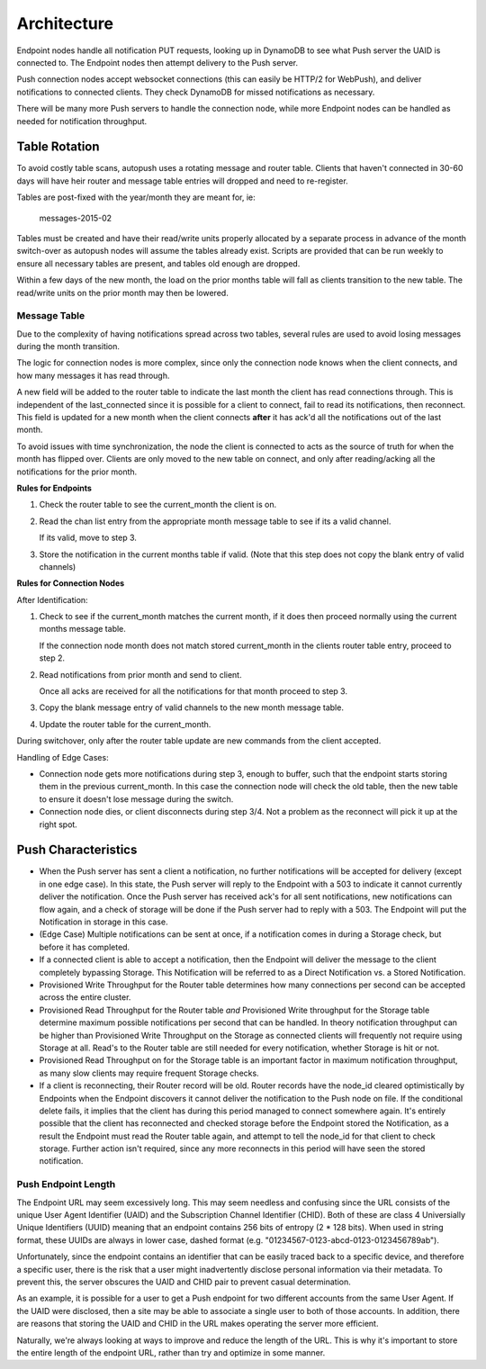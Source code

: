 .. _architecture:

============
Architecture
============

Endpoint nodes handle all notification PUT requests, looking up in DynamoDB to
see what Push server the UAID is connected to. The Endpoint nodes then attempt
delivery to the Push server.

Push connection nodes accept websocket connections (this can easily be HTTP/2
for WebPush), and deliver notifications to connected clients. They check
DynamoDB for missed notifications as necessary.

There will be many more Push servers to handle the connection node, while more
Endpoint nodes can be handled as needed for notification throughput.

Table Rotation
==============

To avoid costly table scans, autopush uses a rotating message and router table.
Clients that haven't connected in 30-60 days will have heir router and message
table entries will dropped and need to re-register.

Tables are post-fixed with the year/month they are meant for, ie:

    messages-2015-02

Tables must be created and have their read/write units properly allocated by a
separate process in advance of the month switch-over as autopush nodes will
assume the tables already exist. Scripts are provided that can be run weekly to
ensure all necessary tables are present, and tables old enough are dropped.

Within a few days of the new month, the load on the prior months table will fall
as clients transition to the new table. The read/write units on the prior
month may then be lowered.

Message Table
-------------

Due to the complexity of having notifications spread across two tables, several
rules are used to avoid losing messages during the month transition.

The logic for connection nodes is more complex, since only the connection node
knows when the client connects, and how many messages it has read through.

A new field will be added to the router table to indicate the last month the
client has read connections through. This is independent of the last_connected
since it is possible for a client to connect, fail to read its notifications,
then reconnect. This field is updated for a new month when the client connects
**after** it has ack'd all the notifications out of the last month.

To avoid issues with time synchronization, the node the client is connected to
acts as the source of truth for when the month has flipped over. Clients are
only moved to the new table on connect, and only after reading/acking all the
notifications for the prior month.

**Rules for Endpoints**

1. Check the router table to see the current_month the client is on.
2. Read the chan list entry from the appropriate month message table to see if
   its a valid channel.

   If its valid, move to step 3.
3. Store the notification in the current months table if valid. (Note that this
   step does not copy the blank entry of valid channels)

**Rules for Connection Nodes**

After Identification:

1. Check to see if the current_month matches the current month, if it does then
   proceed normally using the current months message table.

   If the connection node month does not match stored current_month in the
   clients router table entry, proceed to step 2.
2. Read notifications from prior month and send to client.

   Once all acks are received for all the notifications for that month proceed
   to step 3.
3. Copy the blank message entry of valid channels to the new month message
   table.
4. Update the router table for the current_month.

During switchover, only after the router table update are new commands from the
client accepted.

Handling of Edge Cases:

* Connection node gets more notifications during step 3, enough to buffer, such
  that the endpoint starts storing them in the previous current_month. In this
  case the connection node will check the old table, then the new table to
  ensure it doesn't lose message during the switch.
* Connection node dies, or client disconnects during step 3/4. Not a problem as
  the reconnect will pick it up at the right spot.


Push Characteristics
====================

- When the Push server has sent a client a notification, no further
  notifications will be accepted for delivery (except in one edge case).
  In this state, the Push server will reply to the Endpoint with a 503 to
  indicate it cannot currently deliver the notification. Once the Push
  server has received ack's for all sent notifications, new notifications
  can flow again, and a check of storage will be done if the Push server had
  to reply with a 503. The Endpoint will put the Notification in storage in
  this case.
- (Edge Case) Multiple notifications can be sent at once, if a notification
  comes in during a Storage check, but before it has completed.
- If a connected client is able to accept a notification, then the Endpoint
  will deliver the message to the client completely bypassing Storage. This
  Notification will be referred to as a Direct Notification vs. a Stored
  Notification.
- Provisioned Write Throughput for the Router table determines how many
  connections per second can be accepted across the entire cluster.
- Provisioned Read Throughput for the Router table *and* Provisioned Write
  throughput for the Storage table determine maximum possible notifications
  per second that can be handled. In theory notification throughput can be
  higher than Provisioned Write Throughput on the Storage as connected
  clients will frequently not require using Storage at all. Read's to the
  Router table are still needed for every notification, whether Storage is
  hit or not.
- Provisioned Read Throughput on for the Storage table is an important factor
  in maximum notification throughput, as many slow clients may require frequent
  Storage checks.
- If a client is reconnecting, their Router record will be old. Router records
  have the node_id cleared optimistically by Endpoints when the Endpoint
  discovers it cannot deliver the notification to the Push node on file. If
  the conditional delete fails, it implies that the client has during this
  period managed to connect somewhere again. It's entirely possible that the
  client has reconnected and checked storage before the Endpoint stored the
  Notification, as a result the Endpoint must read the Router table again, and
  attempt to tell the node_id for that client to check storage. Further action
  isn't required, since any more reconnects in this period will have seen the
  stored notification.

Push Endpoint Length
--------------------

The Endpoint URL may seem excessively long. This may seem needless and
confusing since the URL consists of the unique User Agent Identifier (UAID)
and the Subscription Channel Identifier (CHID). Both of these are class 4
Universially Unique Identifiers (UUID) meaning that an endpoint contains
256 bits of entropy (2 * 128 bits). When used in string format, these UUIDs
are always in lower case, dashed format (e.g.
"01234567-0123-abcd-0123-0123456789ab").

Unfortunately, since the endpoint contains an identifier that can be
easily traced back to a specific device, and therefore a specific user,
there is the risk that a user might inadvertently disclose personal
information via their metadata. To prevent this, the server obscures the
UAID and CHID pair to prevent casual determination.

As an example, it is possible for a user to get a Push endpoint for
two different accounts from the same User Agent. If the UAID were disclosed,
then a site may be able to associate a single user to both of those
accounts. In addition, there are reasons that storing the UAID and CHID in
the URL makes operating the server more efficient.

Naturally, we're always looking at ways to improve and reduce the length
of the URL. This is why it's important to store the entire length of the
endpoint URL, rather than try and optimize in some manner.
